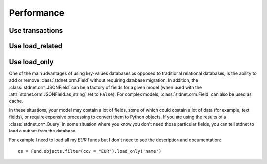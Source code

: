 .. _increase-performance:

======================
Performance
======================


Use transactions
========================


.. _performance-loadrelated:

Use load_related
====================




.. _performance-loadonly:

Use load_only
================

One of the main advantages of using key-values databases as opposed to 
traditional relational databases, is the ability to add or remove
:class:`stdnet.orm.Field` without requiring database migration.
In addition, the :class:`stdnet.orm.JSONField` can be a factory
of fields for a given model (when used with the :attr:`stdnet.orm.JSONField.as_string`
set to ``False``).
For complex models, :class:`stdnet.orm.Field` can also be used as cache.

In these situations, your model may contain a lot of fields, some of which
could contain a lot of data (for example, text fields), or require
expensive processing to convert them to Python objects.
If you are using the results of a :class:`stdnet.orm.Query` in some situation
where you know you don't need those particular fields, you can tell stdnet
to load a subset from the database.

For example I need to load all my `EUR` Funds but I don't need to
see the description and documentation::

    qs = Fund.objects.filter(ccy = "EUR").load_only('name')

    